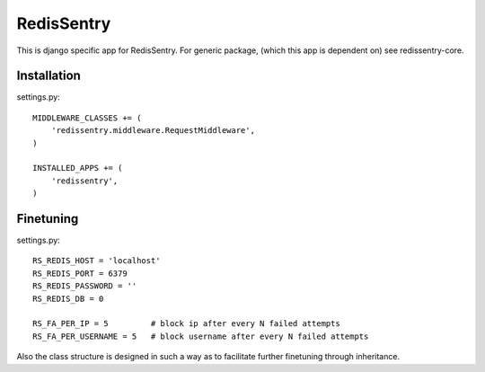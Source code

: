 ===========
RedisSentry
===========

This is django specific app for RedisSentry. For generic package,
(which this app is dependent on) see redissentry-core.

Installation
------------

settings.py::

    MIDDLEWARE_CLASSES += (
        'redissentry.middleware.RequestMiddleware',
    )

    INSTALLED_APPS += (
        'redissentry',
    )


Finetuning
----------

settings.py::

    RS_REDIS_HOST = 'localhost'
    RS_REDIS_PORT = 6379
    RS_REDIS_PASSWORD = ''
    RS_REDIS_DB = 0

    RS_FA_PER_IP = 5         # block ip after every N failed attempts
    RS_FA_PER_USERNAME = 5   # block username after every N failed attempts

Also the class structure is designed in such a way as to facilitate further finetuning 
through inheritance.
